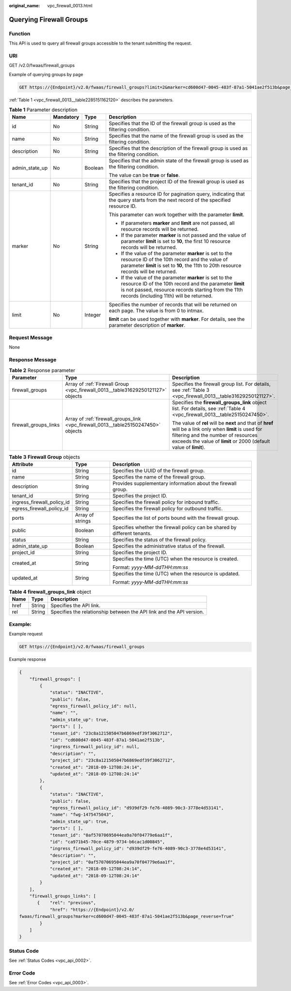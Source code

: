 :original_name: vpc_firewall_0013.html

.. _vpc_firewall_0013:

Querying Firewall Groups
========================

Function
--------

This API is used to query all firewall groups accessible to the tenant submitting the request.

URI
---

GET /v2.0/fwaas/firewall_groups

Example of querying groups by page

.. code-block:: text

   GET https://{Endpoint}/v2.0/fwaas/firewall_groups?limit=2&marker=cd600d47-0045-483f-87a1-5041ae2f513b&page_reverse=False

:ref:`Table 1 <vpc_firewall_0013__table2285151162120>` describes the parameters.

.. _vpc_firewall_0013__table2285151162120:

.. table:: **Table 1** Parameter description

   +-----------------+-----------------+-----------------+------------------------------------------------------------------------------------------------------------------------------------------------------------------------------------------------------------------------+
   | Name            | Mandatory       | Type            | Description                                                                                                                                                                                                            |
   +=================+=================+=================+========================================================================================================================================================================================================================+
   | id              | No              | String          | Specifies that the ID of the firewall group is used as the filtering condition.                                                                                                                                        |
   +-----------------+-----------------+-----------------+------------------------------------------------------------------------------------------------------------------------------------------------------------------------------------------------------------------------+
   | name            | No              | String          | Specifies that the name of the firewall group is used as the filtering condition.                                                                                                                                      |
   +-----------------+-----------------+-----------------+------------------------------------------------------------------------------------------------------------------------------------------------------------------------------------------------------------------------+
   | description     | No              | String          | Specifies that the description of the firewall group is used as the filtering condition.                                                                                                                               |
   +-----------------+-----------------+-----------------+------------------------------------------------------------------------------------------------------------------------------------------------------------------------------------------------------------------------+
   | admin_state_up  | No              | Boolean         | Specifies that the admin state of the firewall group is used as the filtering condition.                                                                                                                               |
   |                 |                 |                 |                                                                                                                                                                                                                        |
   |                 |                 |                 | The value can be **true** or **false**.                                                                                                                                                                                |
   +-----------------+-----------------+-----------------+------------------------------------------------------------------------------------------------------------------------------------------------------------------------------------------------------------------------+
   | tenant_id       | No              | String          | Specifies that the project ID of the firewall group is used as the filtering condition.                                                                                                                                |
   +-----------------+-----------------+-----------------+------------------------------------------------------------------------------------------------------------------------------------------------------------------------------------------------------------------------+
   | marker          | No              | String          | Specifies a resource ID for pagination query, indicating that the query starts from the next record of the specified resource ID.                                                                                      |
   |                 |                 |                 |                                                                                                                                                                                                                        |
   |                 |                 |                 | This parameter can work together with the parameter **limit**.                                                                                                                                                         |
   |                 |                 |                 |                                                                                                                                                                                                                        |
   |                 |                 |                 | -  If parameters **marker** and **limit** are not passed, all resource records will be returned.                                                                                                                       |
   |                 |                 |                 | -  If the parameter **marker** is not passed and the value of parameter **limit** is set to **10**, the first 10 resource records will be returned.                                                                    |
   |                 |                 |                 | -  If the value of the parameter **marker** is set to the resource ID of the 10th record and the value of parameter **limit** is set to **10**, the 11th to 20th resource records will be returned.                    |
   |                 |                 |                 | -  If the value of the parameter **marker** is set to the resource ID of the 10th record and the parameter **limit** is not passed, resource records starting from the 11th records (including 11th) will be returned. |
   +-----------------+-----------------+-----------------+------------------------------------------------------------------------------------------------------------------------------------------------------------------------------------------------------------------------+
   | limit           | No              | Integer         | Specifies the number of records that will be returned on each page. The value is from 0 to intmax.                                                                                                                     |
   |                 |                 |                 |                                                                                                                                                                                                                        |
   |                 |                 |                 | **limit** can be used together with **marker**. For details, see the parameter description of **marker**.                                                                                                              |
   +-----------------+-----------------+-----------------+------------------------------------------------------------------------------------------------------------------------------------------------------------------------------------------------------------------------+

Request Message
---------------

None

Response Message
----------------

.. table:: **Table 2** Response parameter

   +-----------------------+------------------------------------------------------------------------------------+----------------------------------------------------------------------------------------------------------------------------------------------------------------------------------------------------------------------+
   | Parameter             | Type                                                                               | Description                                                                                                                                                                                                          |
   +=======================+====================================================================================+======================================================================================================================================================================================================================+
   | firewall_groups       | Array of :ref:`Firewall Group <vpc_firewall_0013__table31629250121127>` objects    | Specifies the firewall group list. For details, see :ref:`Table 3 <vpc_firewall_0013__table31629250121127>`.                                                                                                         |
   +-----------------------+------------------------------------------------------------------------------------+----------------------------------------------------------------------------------------------------------------------------------------------------------------------------------------------------------------------+
   | firewall_groups_links | Array of :ref:`firewall_groups_link <vpc_firewall_0013__table25150247450>` objects | Specifies the **firewall_groups_link** object list. For details, see :ref:`Table 4 <vpc_firewall_0013__table25150247450>`.                                                                                           |
   |                       |                                                                                    |                                                                                                                                                                                                                      |
   |                       |                                                                                    | The value of **rel** will be **next** and that of **href** will be a link only when **limit** is used for filtering and the number of resources exceeds the value of **limit** or 2000 (default value of **limit**). |
   +-----------------------+------------------------------------------------------------------------------------+----------------------------------------------------------------------------------------------------------------------------------------------------------------------------------------------------------------------+

.. _vpc_firewall_0013__table31629250121127:

.. table:: **Table 3** **Firewall Group** objects

   +----------------------------+-----------------------+---------------------------------------------------------------------------+
   | Attribute                  | Type                  | Description                                                               |
   +============================+=======================+===========================================================================+
   | id                         | String                | Specifies the UUID of the firewall group.                                 |
   +----------------------------+-----------------------+---------------------------------------------------------------------------+
   | name                       | String                | Specifies the name of the firewall group.                                 |
   +----------------------------+-----------------------+---------------------------------------------------------------------------+
   | description                | String                | Provides supplementary information about the firewall group.              |
   +----------------------------+-----------------------+---------------------------------------------------------------------------+
   | tenant_id                  | String                | Specifies the project ID.                                                 |
   +----------------------------+-----------------------+---------------------------------------------------------------------------+
   | ingress_firewall_policy_id | String                | Specifies the firewall policy for inbound traffic.                        |
   +----------------------------+-----------------------+---------------------------------------------------------------------------+
   | egress_firewall_policy_id  | String                | Specifies the firewall policy for outbound traffic.                       |
   +----------------------------+-----------------------+---------------------------------------------------------------------------+
   | ports                      | Array of strings      | Specifies the list of ports bound with the firewall group.                |
   +----------------------------+-----------------------+---------------------------------------------------------------------------+
   | public                     | Boolean               | Specifies whether the firewall policy can be shared by different tenants. |
   +----------------------------+-----------------------+---------------------------------------------------------------------------+
   | status                     | String                | Specifies the status of the firewall policy.                              |
   +----------------------------+-----------------------+---------------------------------------------------------------------------+
   | admin_state_up             | Boolean               | Specifies the administrative status of the firewall.                      |
   +----------------------------+-----------------------+---------------------------------------------------------------------------+
   | project_id                 | String                | Specifies the project ID.                                                 |
   +----------------------------+-----------------------+---------------------------------------------------------------------------+
   | created_at                 | String                | Specifies the time (UTC) when the resource is created.                    |
   |                            |                       |                                                                           |
   |                            |                       | Format: *yyyy-MM-ddTHH:mm:ss*                                             |
   +----------------------------+-----------------------+---------------------------------------------------------------------------+
   | updated_at                 | String                | Specifies the time (UTC) when the resource is updated.                    |
   |                            |                       |                                                                           |
   |                            |                       | Format: *yyyy-MM-ddTHH:mm:ss*                                             |
   +----------------------------+-----------------------+---------------------------------------------------------------------------+

.. _vpc_firewall_0013__table25150247450:

.. table:: **Table 4** **firewall_groups_link** object

   +------+--------+----------------------------------------------------------------------+
   | Name | Type   | Description                                                          |
   +======+========+======================================================================+
   | href | String | Specifies the API link.                                              |
   +------+--------+----------------------------------------------------------------------+
   | rel  | String | Specifies the relationship between the API link and the API version. |
   +------+--------+----------------------------------------------------------------------+

Example:
--------

Example request

.. code-block:: text

   GET https://{Endpoint}/v2.0/fwaas/firewall_groups

Example response

.. code-block::

   {
       "firewall_groups": [
           {
               "status": "INACTIVE",
               "public": false,
               "egress_firewall_policy_id": null,
               "name": "",
               "admin_state_up": true,
               "ports": [ ],
               "tenant_id": "23c8a121505047b6869edf39f3062712",
               "id": "cd600d47-0045-483f-87a1-5041ae2f513b",
               "ingress_firewall_policy_id": null,
               "description": "",
               "project_id": "23c8a121505047b6869edf39f3062712",
               "created_at": "2018-09-12T08:24:14",
               "updated_at": "2018-09-12T08:24:14"
           },
           {
               "status": "INACTIVE",
               "public": false,
               "egress_firewall_policy_id": "d939df29-fe76-4089-90c3-3778e4d53141",
               "name": "fwg-1475475043",
               "admin_state_up": true,
               "ports": [ ],
               "tenant_id": "0af57070695044ea9a70f04779e6aa1f",
               "id": "ca971b45-70ce-4879-9734-b6cac1d00845",
               "ingress_firewall_policy_id": "d939df29-fe76-4089-90c3-3778e4d53141",
               "description": "",
               "project_id": "0af57070695044ea9a70f04779e6aa1f",
               "created_at": "2018-09-12T08:24:14",
               "updated_at": "2018-09-12T08:24:14"
           }
       ],
       "firewall_groups_links": [
          {    "rel": "previous",
               "href": "https://{Endpoint}/v2.0/
   fwaas/firewall_groups?marker=cd600d47-0045-483f-87a1-5041ae2f513b&page_reverse=True"
           }
       ]
   }

Status Code
-----------

See :ref:`Status Codes <vpc_api_0002>`.

Error Code
----------

See :ref:`Error Codes <vpc_api_0003>`.

